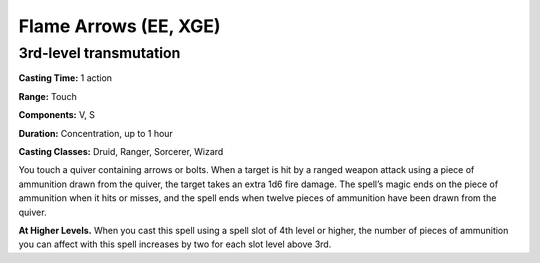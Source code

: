 
.. _srd:flame-arrows:

Flame Arrows (EE, XGE)
-------------------------------------------------------------

3rd-level transmutation
^^^^^^^^^^^^^^^^^^^^^^^

**Casting Time:** 1 action

**Range:** Touch

**Components:** V, S

**Duration:** Concentration, up to 1 hour

**Casting Classes:** Druid, Ranger, Sorcerer, Wizard

You touch a quiver containing arrows or bolts. When a
target is hit by a ranged weapon attack using a piece
of ammunition drawn from the quiver, the target takes an
extra 1d6 fire damage. The spell’s magic ends on the piece
of ammunition when it hits or misses, and the spell ends
when twelve pieces of ammunition have been drawn from the quiver.

**At Higher Levels.** When you cast this spell using a
spell slot of 4th level or higher, the number of pieces of
ammunition you can affect with this spell increases by two
for each slot level above 3rd.
